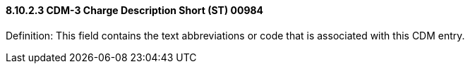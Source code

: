 ==== 8.10.2.3 CDM-3 Charge Description Short (ST) 00984

Definition: This field contains the text abbreviations or code that is associated with this CDM entry.

